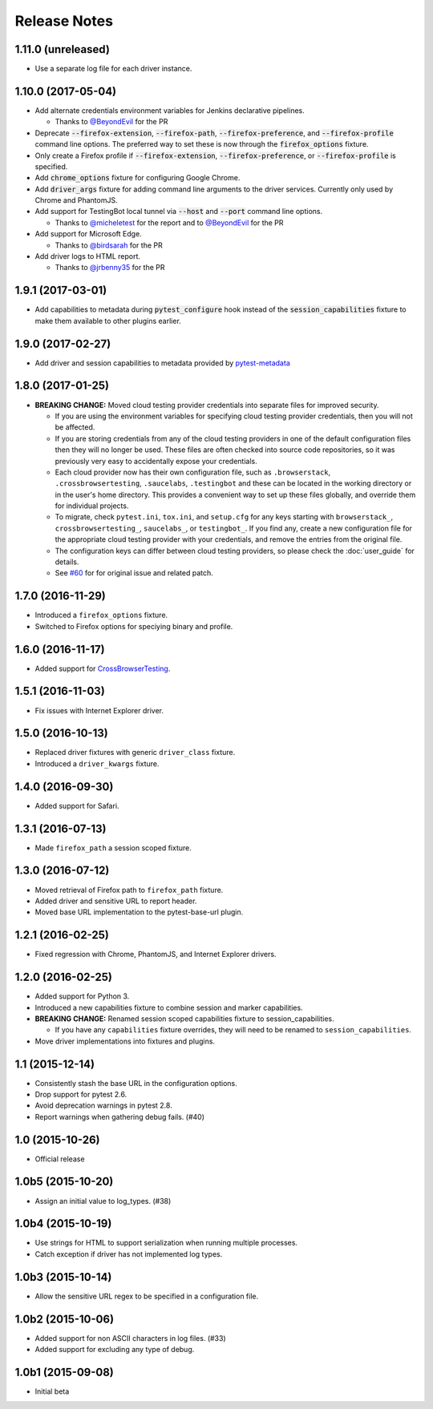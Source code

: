 Release Notes
=============

1.11.0 (unreleased)
-------------------

* Use a separate log file for each driver instance.

1.10.0 (2017-05-04)
-------------------

* Add alternate credentials environment variables for Jenkins declarative
  pipelines.

  * Thanks to `@BeyondEvil <https://github.com/BeyondEvil>`_ for the PR

* Deprecate :code:`--firefox-extension`, :code:`--firefox-path`,
  :code:`--firefox-preference`, and :code:`--firefox-profile` command line
  options. The preferred way to set these is now through the
  :code:`firefox_options` fixture.

* Only create a Firefox profile if :code:`--firefox-extension`,
  :code:`--firefox-preference`, or :code:`--firefox-profile` is specified.

* Add :code:`chrome_options` fixture for configuring Google Chrome.

* Add :code:`driver_args` fixture for adding command line arguments to the
  driver services. Currently only used by Chrome and PhantomJS.

* Add support for TestingBot local tunnel via :code:`--host` and :code:`--port`
  command line options.

  * Thanks to `@micheletest <https://github.com/micheletest>`_ for the report
    and to `@BeyondEvil <https://github.com/BeyondEvil>`_ for the PR

* Add support for Microsoft Edge.

  * Thanks to `@birdsarah <https://github.com/birdsarah>`_ for the PR

* Add driver logs to HTML report.

  * Thanks to `@jrbenny35 <https://github.com/jrbenny35>`_ for the PR

1.9.1 (2017-03-01)
------------------

* Add capabilities to metadata during :code:`pytest_configure` hook instead of
  the :code:`session_capabilities` fixture to make them available to other
  plugins earlier.

1.9.0 (2017-02-27)
------------------

* Add driver and session capabilities to metadata provided by
  `pytest-metadata <https://pypi.python.org/pypi/pytest-metadata/>`_

1.8.0 (2017-01-25)
------------------

* **BREAKING CHANGE:** Moved cloud testing provider credentials into separate
  files for improved security.

  * If you are using the environment variables for specifying cloud testing
    provider credentials, then you will not be affected.
  * If you are storing credentials from any of the cloud testing providers in
    one of the default configuration files then they will no longer be used.
    These files are often checked into source code repositories, so it was
    previously very easy to accidentally expose your credentials.
  * Each cloud provider now has their own configuration file, such as
    ``.browserstack``, ``.crossbrowsertesting``, ``.saucelabs``,
    ``.testingbot`` and these can be located in the working directory or in the
    user's home directory. This provides a convenient way to set up these files
    globally, and override them for individual projects.
  * To migrate, check ``pytest.ini``, ``tox.ini``, and ``setup.cfg`` for any
    keys starting with ``browserstack_``, ``crossbrowsertesting_``,
    ``saucelabs_``, or ``testingbot_``. If you find any, create a new
    configuration file for the appropriate cloud testing provider with your
    credentials, and remove the entries from the original file.
  * The configuration keys can differ between cloud testing providers, so
    please check the :doc:`user_guide` for details.
  * See `#60 <https://github.com/pytest-dev/pytest-selenium/issues/60>`_ for
    for original issue and related patch.

1.7.0 (2016-11-29)
------------------

* Introduced a ``firefox_options`` fixture.
* Switched to Firefox options for speciying binary and profile.

1.6.0 (2016-11-17)
------------------

* Added support for `CrossBrowserTesting <https://crossbrowsertesting.com/>`_.

1.5.1 (2016-11-03)
------------------

* Fix issues with Internet Explorer driver.

1.5.0 (2016-10-13)
------------------

* Replaced driver fixtures with generic ``driver_class`` fixture.
* Introduced a ``driver_kwargs`` fixture.

1.4.0 (2016-09-30)
------------------

* Added support for Safari.

1.3.1 (2016-07-13)
------------------

* Made ``firefox_path`` a session scoped fixture.

1.3.0 (2016-07-12)
------------------

* Moved retrieval of Firefox path to ``firefox_path`` fixture.
* Added driver and sensitive URL to report header.
* Moved base URL implementation to the pytest-base-url plugin.

1.2.1 (2016-02-25)
------------------

* Fixed regression with Chrome, PhantomJS, and Internet Explorer drivers.

1.2.0 (2016-02-25)
------------------

* Added support for Python 3.
* Introduced a new capabilities fixture to combine session and marker
  capabilities.
* **BREAKING CHANGE:** Renamed session scoped capabilities fixture to
  session_capabilities.

  * If you have any ``capabilities`` fixture overrides, they will need to be
    renamed to ``session_capabilities``.

* Move driver implementations into fixtures and plugins.

1.1 (2015-12-14)
----------------

* Consistently stash the base URL in the configuration options.
* Drop support for pytest 2.6.
* Avoid deprecation warnings in pytest 2.8.
* Report warnings when gathering debug fails. (#40)

1.0 (2015-10-26)
----------------

* Official release

1.0b5 (2015-10-20)
------------------

* Assign an initial value to log_types. (#38)

1.0b4 (2015-10-19)
------------------

* Use strings for HTML to support serialization when running multiple processes.
* Catch exception if driver has not implemented log types.

1.0b3 (2015-10-14)
------------------

* Allow the sensitive URL regex to be specified in a configuration file.

1.0b2 (2015-10-06)
------------------

* Added support for non ASCII characters in log files. (#33)
* Added support for excluding any type of debug.

1.0b1 (2015-09-08)
------------------

* Initial beta
